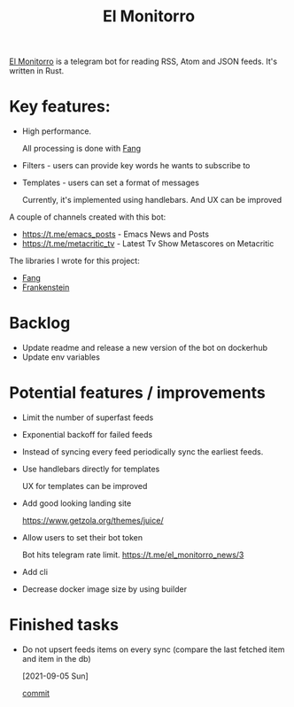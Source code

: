 :PROPERTIES:
:ID:       BFF68ECC-6096-40BE-B6D6-9FA5AA1F62A1
:END:
#+title: El Monitorro
#+filetags: :rust:hobby_project:public:

[[https://github.com/ayrat555/el_monitorro][El Monitorro]] is a telegram bot for reading  RSS, Atom and JSON feeds. It's written in Rust.

* Key features:

- High performance.

  All processing is done with [[id:02FBC785-4C3F-4C0C-A7CB-19A70ABCA0F7][Fang]]

- Filters - users can provide key words he wants to subscribe to

- Templates - users can set a format of messages

  Currently, it's implemented using handlebars. And UX can be improved

A couple of channels created with this bot:

- https://t.me/emacs_posts - Emacs News and Posts
- https://t.me/metacritic_tv - Latest Tv Show Metascores on Metacritic

The libraries I wrote for this project:

- [[id:02FBC785-4C3F-4C0C-A7CB-19A70ABCA0F7][Fang]]
- [[id:D996B666-5914-48B7-AB99-7FA2216BFC18][Frankenstein]]

* Backlog

- Update readme and release a new version of the bot on dockerhub
- Update env variables

* Potential features / improvements

- Limit the number of superfast feeds

- Exponential backoff for failed feeds

- Instead of syncing every feed periodically sync the earliest feeds.

- Use handlebars directly for templates

  UX for templates can be improved
- Add good looking landing site

  https://www.getzola.org/themes/juice/
- Allow users to set their bot token

  Bot hits telegram rate limit.
   https://t.me/el_monitorro_news/3

- Add cli

- Decrease docker image size by using builder

* Finished tasks

- Do not upsert feeds items on every sync
 (compare the last fetched item and item in the db)

 [2021-09-05 Sun]

 [[https://github.com/ayrat555/el_monitorro/commit/87f31c00fe9a1d95d8ed2d89306ce8412b3adfbc][commit]]
